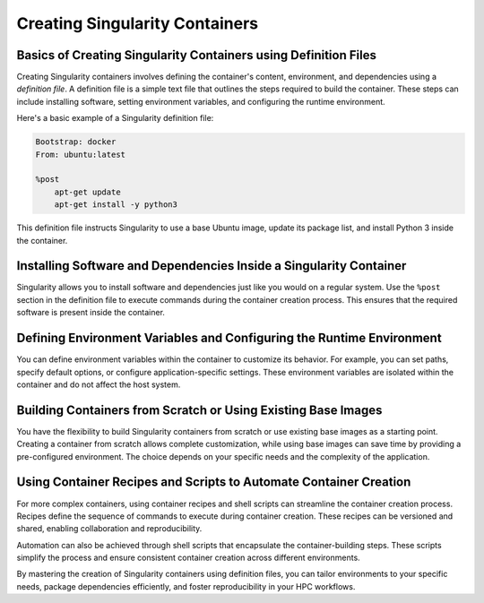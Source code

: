 Creating Singularity Containers
===============================

Basics of Creating Singularity Containers using Definition Files
----------------------------------------------------------------

Creating Singularity containers involves defining the container's content, environment, and dependencies using a *definition file*. A definition file is a simple text file that outlines the steps required to build the container. These steps can include installing software, setting environment variables, and configuring the runtime environment.

Here's a basic example of a Singularity definition file:

.. code-block:: bash

    Bootstrap: docker
    From: ubuntu:latest

    %post
        apt-get update
        apt-get install -y python3

This definition file instructs Singularity to use a base Ubuntu image, update its package list, and install Python 3 inside the container.

Installing Software and Dependencies Inside a Singularity Container
-------------------------------------------------------------------

Singularity allows you to install software and dependencies just like you would on a regular system. Use the ``%post`` section in the definition file to execute commands during the container creation process. This ensures that the required software is present inside the container.

Defining Environment Variables and Configuring the Runtime Environment
----------------------------------------------------------------------

You can define environment variables within the container to customize its behavior. For example, you can set paths, specify default options, or configure application-specific settings. These environment variables are isolated within the container and do not affect the host system.

Building Containers from Scratch or Using Existing Base Images
--------------------------------------------------------------

You have the flexibility to build Singularity containers from scratch or use existing base images as a starting point. Creating a container from scratch allows complete customization, while using base images can save time by providing a pre-configured environment. The choice depends on your specific needs and the complexity of the application.

Using Container Recipes and Scripts to Automate Container Creation
------------------------------------------------------------------

For more complex containers, using container recipes and shell scripts can streamline the container creation process. Recipes define the sequence of commands to execute during container creation. These recipes can be versioned and shared, enabling collaboration and reproducibility.

Automation can also be achieved through shell scripts that encapsulate the container-building steps. These scripts simplify the process and ensure consistent container creation across different environments.

By mastering the creation of Singularity containers using definition files, you can tailor environments to your specific needs, package dependencies efficiently, and foster reproducibility in your HPC workflows.
